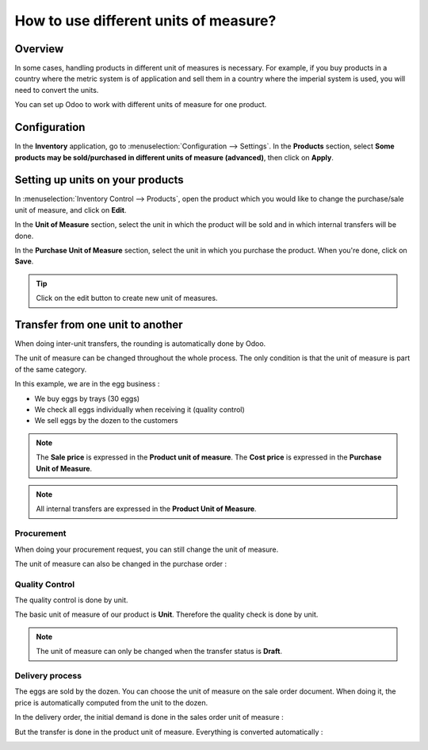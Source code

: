 ======================================
How to use different units of measure?
======================================

Overview
========

In some cases, handling products in different unit of measures is
necessary. For example, if you buy products in a country where the
metric system is of application and sell them in a country where the
imperial system is used, you will need to convert the units.

You can set up Odoo to work with different units of measure for one
product.

Configuration
=============

In the **Inventory** application, go to :menuselection:`Configuration --> Settings`.
In the **Products** section, select **Some products may be sold/purchased in
different units of measure (advanced)**, then click on **Apply**.

.. image:: media/uom09.png
   :align: center

Setting up units on your products
=================================

In :menuselection:`Inventory Control --> Products`, open the product which you would like to
change the purchase/sale unit of measure, and click on **Edit**.

In the **Unit of Measure** section, select the unit in which the product
will be sold and in which internal transfers will be done.

In the **Purchase Unit of Measure** section, select the unit in which
you purchase the product. When you're done, click on **Save**.

.. image:: media/uom10.png
   :align: center

.. tip::
    Click on the edit button |edit| to create new unit of measures.


Transfer from one unit to another
=================================

When doing inter-unit transfers, the rounding is automatically done by
Odoo.

The unit of measure can be changed throughout the whole process. The
only condition is that the unit of measure is part of the same category.

In this example, we are in the egg business :

-  We buy eggs by trays (30 eggs)

-  We check all eggs individually when receiving it (quality control)

-  We sell eggs by the dozen to the customers

.. image:: media/uom01.png
   :align: center

.. note::
    The **Sale price** is expressed in the **Product unit of measure**. The
    **Cost price** is expressed in the **Purchase Unit of Measure**.

.. note::
    All internal transfers are expressed in the **Product Unit of
    Measure**.

Procurement
-----------

When doing your procurement request, you can still change the unit of
measure.

.. image:: media/uom06.png
   :align: center

The unit of measure can also be changed in the purchase order :

.. image:: media/uom03.png
   :align: center

Quality Control
---------------

The quality control is done by unit.

The basic unit of measure of our product is **Unit**. Therefore the
quality check is done by unit.

.. image:: media/uom05.png
   :align: center

.. note::
    The unit of measure can only be changed when the transfer status
    is **Draft**.

Delivery process
----------------

The eggs are sold by the dozen. You can choose the unit of measure on
the sale order document. When doing it, the price is automatically
computed from the unit to the dozen.

.. image:: media/uom04.png
   :align: center

In the delivery order, the initial demand is done in the sales order unit
of measure :

.. image:: media/uom02.png
   :align: center

But the transfer is done in the product unit of measure. Everything is
converted automatically :

.. image:: media/uom08.png
   :align: center

.. todo::
    Create a link when the document is available
    -  When should you use packages, units of measure or kits?


.. |edit| image:: ./media/uom07.png

